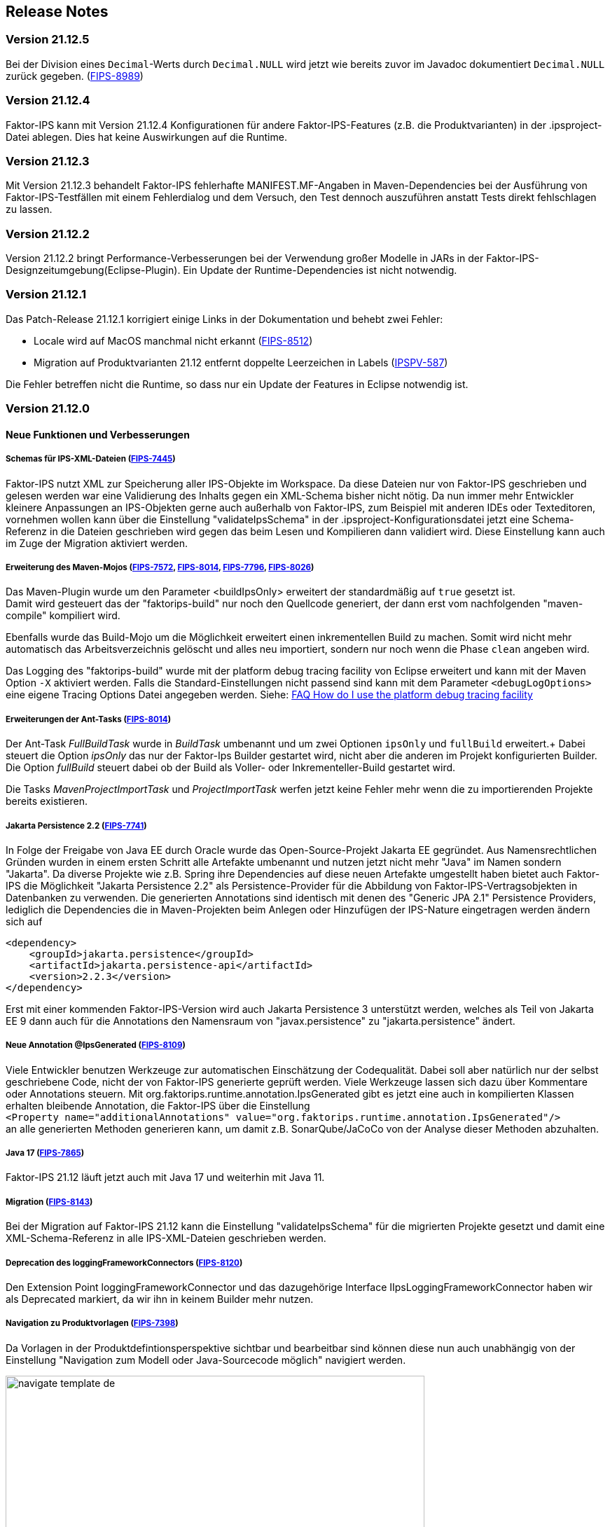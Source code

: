 :jbake-title: Release Notes
:jbake-type: chapter
:jbake-status: published
:jbake-order: 10
:images-folder: {images}releasenotes/

== Release Notes

=== Version 21.12.5
Bei der Division eines `Decimal`-Werts durch `Decimal.NULL` wird jetzt wie bereits zuvor im Javadoc dokumentiert `Decimal.NULL` zurück gegeben. (https://jira.faktorzehn.de/browse/FIPS-8989[FIPS-8989])

=== Version 21.12.4

Faktor-IPS kann mit Version 21.12.4 Konfigurationen für andere Faktor-IPS-Features (z.B. die Produktvarianten) in der .ipsproject-Datei ablegen. Dies hat keine Auswirkungen auf die Runtime. 

=== Version 21.12.3

Mit Version 21.12.3 behandelt Faktor-IPS fehlerhafte MANIFEST.MF-Angaben in Maven-Dependencies bei der Ausführung von Faktor-IPS-Testfällen mit einem Fehlerdialog und dem Versuch, den Test dennoch auszuführen anstatt Tests direkt fehlschlagen zu lassen.

=== Version 21.12.2

Version 21.12.2 bringt Performance-Verbesserungen bei der Verwendung großer Modelle in JARs in der Faktor-IPS-Designzeitumgebung(Eclipse-Plugin). Ein Update der Runtime-Dependencies ist nicht notwendig.

=== Version 21.12.1

Das Patch-Release 21.12.1 korrigiert einige Links in der Dokumentation und behebt zwei Fehler:

 * Locale wird auf MacOS manchmal nicht erkannt (https://jira.faktorzehn.de/browse/FIPS-8512[FIPS-8512])
 * Migration auf Produktvarianten 21.12 entfernt doppelte Leerzeichen in Labels (https://jira.faktorzehn.de/browse/IPSPV-587[IPSPV-587])
 
Die Fehler betreffen nicht die Runtime, so dass nur ein Update der Features in Eclipse notwendig ist. 

=== Version 21.12.0

==== Neue Funktionen und Verbesserungen

===== Schemas für IPS-XML-Dateien (https://jira.faktorzehn.de/browse/FIPS-7445[FIPS-7445])
Faktor-IPS nutzt XML zur Speicherung aller IPS-Objekte im Workspace. Da diese Dateien nur von Faktor-IPS geschrieben und gelesen werden war eine Validierung des Inhalts gegen ein XML-Schema bisher nicht nötig. 
Da nun immer mehr Entwickler kleinere Anpassungen an IPS-Objekten gerne auch außerhalb von Faktor-IPS, zum Beispiel mit anderen IDEs oder Texteditoren, vornehmen wollen kann über die Einstellung "validateIpsSchema" 
in der .ipsproject-Konfigurationsdatei jetzt eine Schema-Referenz in die Dateien geschrieben wird gegen das beim Lesen und Kompilieren dann validiert wird. Diese Einstellung kann auch im Zuge der Migration aktiviert werden.

===== Erweiterung des Maven-Mojos (https://jira.faktorzehn.de/browse/FIPS-7572[FIPS-7572], https://jira.faktorzehn.de/browse/FIPS-8014[FIPS-8014], https://jira.faktorzehn.de/browse/FIPS-7796[FIPS-7796], https://jira.faktorzehn.de/browse/FIPS-8026[FIPS-8026])
Das Maven-Plugin wurde um den Parameter <buildIpsOnly> erweitert der standardmäßig auf `true` gesetzt ist. +
Damit wird gesteuert das der "faktorips-build" nur noch den Quellcode generiert, der dann erst vom nachfolgenden "maven-compile" kompiliert wird. +

Ebenfalls wurde das Build-Mojo um die Möglichkeit erweitert einen inkrementellen Build zu machen. Somit wird nicht mehr automatisch das Arbeitsverzeichnis gelöscht und alles neu importiert, sondern nur noch wenn die Phase `clean` angeben wird. +

Das Logging des "faktorips-build" wurde mit der platform debug tracing facility von Eclipse erweitert und kann mit der Maven Option `-X` aktiviert werden. Falls die Standard-Einstellungen nicht passend sind kann mit dem Parameter `<debugLogOptions>`
eine eigene Tracing Options Datei angegeben werden. Siehe: https://wiki.eclipse.org/FAQ_How_do_I_use_the_platform_debug_tracing_facility[FAQ How do I use the platform debug tracing facility]

===== Erweiterungen der Ant-Tasks (https://jira.faktorzehn.de/browse/FIPS-8014[FIPS-8014])
Der Ant-Task _FullBuildTask_ wurde in _BuildTask_ umbenannt und um zwei Optionen `ipsOnly` und `fullBuild` erweitert.+
Dabei steuert die Option _ipsOnly_ das nur der Faktor-Ips Builder gestartet wird, nicht aber die anderen im Projekt konfigurierten Builder. +
Die Option _fullBuild_ steuert dabei ob der Build als Voller- oder Inkrementeller-Build gestartet wird. +

Die Tasks _MavenProjectImportTask_ und _ProjectImportTask_ werfen jetzt keine Fehler mehr wenn die zu importierenden Projekte bereits existieren.

===== Jakarta Persistence 2.2 (https://jira.faktorzehn.de/browse/FIPS-7741[FIPS-7741])
In Folge der Freigabe von Java EE durch Oracle wurde das Open-Source-Projekt Jakarta EE gegründet. Aus Namensrechtlichen Gründen wurden in einem ersten Schritt alle Artefakte umbenannt und nutzen jetzt nicht mehr "Java" im Namen sondern "Jakarta". 
Da diverse Projekte wie z.B. Spring ihre Dependencies auf diese neuen Artefakte umgestellt haben bietet auch Faktor-IPS die Möglichkeit "Jakarta Persistence 2.2" als Persistence-Provider für die Abbildung von Faktor-IPS-Vertragsobjekten in Datenbanken zu verwenden. 
Die generierten Annotations sind identisch mit denen des "Generic JPA 2.1" Persistence Providers, lediglich die Dependencies die in Maven-Projekten beim Anlegen oder Hinzufügen der IPS-Nature eingetragen werden ändern sich auf

[source, xml]
----
<dependency> 
    <groupId>jakarta.persistence</groupId> 
    <artifactId>jakarta.persistence-api</artifactId> 
    <version>2.2.3</version> 
</dependency>
----

Erst mit einer kommenden Faktor-IPS-Version wird auch Jakarta Persistence 3 unterstützt werden, welches als Teil von Jakarta EE 9 dann auch für die Annotations den Namensraum von "javax.persistence" zu "jakarta.persistence" ändert.

===== Neue Annotation @IpsGenerated (https://jira.faktorzehn.de/browse/FIPS-8109[FIPS-8109])
Viele Entwickler benutzen Werkzeuge zur automatischen Einschätzung der Codequalität. Dabei soll aber natürlich nur der selbst geschriebene Code, nicht der von Faktor-IPS generierte geprüft werden. Viele Werkzeuge lassen sich dazu über Kommentare oder Annotations steuern. 
Mit org.faktorips.runtime.annotation.IpsGenerated gibt es jetzt eine auch in kompilierten Klassen erhalten bleibende Annotation, die Faktor-IPS über die Einstellung +
`<Property name="additionalAnnotations" value="org.faktorips.runtime.annotation.IpsGenerated"/>` +
an alle generierten Methoden generieren kann, um damit z.B. SonarQube/JaCoCo von der Analyse dieser Methoden abzuhalten.

===== Java 17 (https://jira.faktorzehn.de/browse/FIPS-7865[FIPS-7865])
Faktor-IPS 21.12 läuft jetzt auch mit Java 17 und weiterhin mit Java 11.

===== Migration (https://jira.faktorzehn.de/browse/FIPS-8143[FIPS-8143])
Bei der Migration auf Faktor-IPS 21.12 kann die Einstellung "validateIpsSchema" für die migrierten Projekte gesetzt und damit eine XML-Schema-Referenz in alle IPS-XML-Dateien geschrieben werden.

===== Deprecation des loggingFrameworkConnectors (https://jira.faktorzehn.de/browse/FIPS-8120[FIPS-8120])
Den Extension Point loggingFrameworkConnector und das dazugehörige Interface IIpsLoggingFrameworkConnector haben wir als Deprecated markiert, da wir ihn in keinem Builder mehr nutzen.

===== Navigation zu Produktvorlagen (https://jira.faktorzehn.de/browse/FIPS-7398[FIPS-7398])
Da Vorlagen in der Produktdefintionsperspektive sichtbar und bearbeitbar sind können diese nun auch unabhängig von der Einstellung "Navigation zum Modell oder Java-Sourcecode möglich" navigiert werden.

image:{images-folder}navigate_template_de.png[width=598,height=254,align="center"]

===== Matcher (https://jira.faktorzehn.de/browse/FIPS-8175[FIPS-8175])
Die Matcher für die `org.faktorips.runtime.MessageList` aus `de.faktorzehn.commons.ips.test.matcher.IpsMatchers` sind nun auch Teil von Faktor-IPS und (unter teilweise anderem Namen) in `org.faktorips.testsupport.IpsMatchers` verfügbar. Zusätzlich gibt es Matcher für `org.faktorips.valueset.ValueSet` in `org.faktorips.testsupport.ValueSetMatchers`. +
Maven-Dependency:

[source, xml]
----
<dependency> 
    <groupId>org.faktorips</groupId> 
    <artifactId>org.faktorips.testsupport</artifactId> 
    <scope>test</scope>
</dependency>
----

===== Weitere Funktionen und Verbesserungen
 * neuer Extension Point beim Speichern eines Produktkonfigurationsbausteines (https://jira.faktorzehn.de/browse/FIPS-7549[FIPS-7549])
 * Dokumentation zu Relevanzen (https://jira.faktorzehn.de/browse/FIPS-7761[FIPS-7761])
 * Abstrakte Enums als Datentyp für reine Vertragsattribute an konkreten Vertragstypen (https://jira.faktorzehn.de/browse/FIPS-6875[FIPS-6875])
 * Attribut "beinhaltet <null>" anders darstellen (https://jira.faktorzehn.de/browse/FIPS-7129[FIPS-7129])
 * Navigation zu Vorlagen sollte immer möglich sein (https://jira.faktorzehn.de/browse/FIPS-7398[FIPS-7398])
 * Reihenfolge von Custom Validations soll der im ExtensionPoint: org.faktorips.devtools.core.customValidation entsprechen. (https://jira.faktorzehn.de/browse/FIPS-7536[FIPS-7536])
 * Menü-Enablement sollte Ips-Objekte nicht unnötig instantiieren (https://jira.faktorzehn.de/browse/FIPS-7682[FIPS-7682])
 * jakarta.persistence 2.2 als Persistence Provider (https://jira.faktorzehn.de/browse/FIPS-7741[FIPS-7741])
 * Offizielle Eclipse-Update-Site als Default im Mojo nutzen (https://jira.faktorzehn.de/browse/FIPS-7816[FIPS-7816])
 * Java 17-Unterstützung (https://jira.faktorzehn.de/browse/FIPS-7865[FIPS-7865])
 * -Dmaven.repo.local auswerten und in Eclipse setzen (https://jira.faktorzehn.de/browse/FIPS-7922[FIPS-7922])
 * Versionsübergreifende Tests (https://jira.faktorzehn.de/browse/FIPS-7968[FIPS-7968])
 * Abfragemöglichkeit, ob ein ValueSet nicht eingeschränkt ist (https://jira.faktorzehn.de/browse/FIPS-7980[FIPS-7980])
 * Faktor-IPS Maven Plugin und Lombok sollen in einem Projekt verwendet werden können (https://jira.faktorzehn.de/browse/FIPS-7981[FIPS-7981])
 * Incremental IPS-Build (https://jira.faktorzehn.de/browse/FIPS-8014[FIPS-8014])
 * Logging verbessern (https://jira.faktorzehn.de/browse/FIPS-8026[FIPS-8026])
 * @Generated Annotation um generierten Code aus der CodeCoverage raus zu nehmen (https://jira.faktorzehn.de/browse/FIPS-8109[FIPS-8109])
 * loggingFrameworkConnector deprecaten (https://jira.faktorzehn.de/browse/FIPS-8120[FIPS-8120])
 * XML-Validierungs-Setting aktivieren (https://jira.faktorzehn.de/browse/FIPS-8143[FIPS-8143])
 * toString in PolicyCmptType-Subklassen sollte per default super aufrufen (https://jira.faktorzehn.de/browse/FIPS-8168[FIPS-8168])
 * Matchers aus f10-commons mit IPS veröffentlichen (https://jira.faktorzehn.de/browse/FIPS-8175[FIPS-8175])
 * SingleInternationalString in testsupport aufnehmen (https://jira.faktorzehn.de/browse/FIPS-8366[FIPS-8366])
 * Archetype für 21.12 anpassen (https://jira.faktorzehn.de/browse/FIPS-8389[FIPS-8389])
 * @IpsGenerated als Default in neuen Projekten eintragen (https://jira.faktorzehn.de/browse/FIPS-8404[FIPS-8404])
 * Schema für XMLs (https://jira.faktorzehn.de/browse/FIPS-7445[FIPS-7445])


==== Behobene Fehler
 * Fehlermeldung beschreibt die Anpassungsstufe, obwohl es keine Anpassungsstufen gibt (https://jira.faktorzehn.de/browse/FIPS-6836[FIPS-6836])
 * NPE beim Versuch eines Copy&Paste im Attribute Edit Dialog (https://jira.faktorzehn.de/browse/FIPS-1602[FIPS-1602])
 * Reiter Persistenz muss bei überschriebenen Attributen disabled sein (https://jira.faktorzehn.de/browse/FIPS-5847[FIPS-5847])
 * Konkreter Enum kann nicht auf abstrakt umgestellt werden (https://jira.faktorzehn.de/browse/FIPS-6450[FIPS-6450])
 * Wertebereich lässt sich beim Anlegen eines Produktbausteintyp-Attributs nicht ändern (https://jira.faktorzehn.de/browse/FIPS-6570[FIPS-6570])
 * IPS-Test findet Abhängigkeiten aus Maven-Dependencies nicht (https://jira.faktorzehn.de/browse/FIPS-6683[FIPS-6683])
 * "Beinhaltet <null>" in Produkt-Editor kann nicht entfernt werden, wenn in Vertragsklasse <null> nicht zugelassen ist. (https://jira.faktorzehn.de/browse/FIPS-6701[FIPS-6701])
 * NPE beim Anlegen eines Vertragsteiltyps (https://jira.faktorzehn.de/browse/FIPS-7062[FIPS-7062])
 * NullPointerException beim Ändern auf Anpassungsstufen (https://jira.faktorzehn.de/browse/FIPS-7187[FIPS-7187])
 * Aktive Attribut Eingabeelemente in Readonly Aufzählungstypen (https://jira.faktorzehn.de/browse/FIPS-7288[FIPS-7288])
 * Radio Buttons für Relevanz bleiben bei Template Nutzung readonly (https://jira.faktorzehn.de/browse/FIPS-7749[FIPS-7749])
 * Copy&Paste in Dialogen (https://jira.faktorzehn.de/browse/FIPS-7759[FIPS-7759])
 * NullPointerException bei Prüfen eines Wertes eines Attributes vom Typ Long in einer LongRange (https://jira.faktorzehn.de/browse/FIPS-7884[FIPS-7884])
 * IllegalArgumentException bei Prüfen eines Wertes eines Attributes vom Typ Money in ValueSet mit unterschiedlicher Währung (https://jira.faktorzehn.de/browse/FIPS-7885[FIPS-7885])
 * ProductCmptBuilder: cardinality fehlt im super Aufruf  (https://jira.faktorzehn.de/browse/FIPS-7909[FIPS-7909])
 * CSV Import an Tabelle anhängen speichert nicht auf Platte (https://jira.faktorzehn.de/browse/FIPS-7969[FIPS-7969])
 * Archetype funktioniert nicht in Eclipse (https://jira.faktorzehn.de/browse/FIPS-7970[FIPS-7970])
 * Leerzeile in generiertem Javadoc Kommentar bei Table Row Klassen (https://jira.faktorzehn.de/browse/FIPS-7971[FIPS-7971])
 * NullPointerException im ProduktStrukturExplorer (https://jira.faktorzehn.de/browse/FIPS-7973[FIPS-7973])
 * StringLengthValueSet: fehlerhafte Implementierung isEmpty() und isDiscrete() (https://jira.faktorzehn.de/browse/FIPS-7979[FIPS-7979])
 * "Struktur anzeigen" fehlt im Kontextmenü in Produktdefinitionsperspektive (https://jira.faktorzehn.de/browse/FIPS-8063[FIPS-8063])
 * Validierung für doppelte Kind-ID-Version-ID-Kombinationen nicht ausschaltbar (https://jira.faktorzehn.de/browse/FIPS-8073[FIPS-8073])
 * NPE when calling "getValues(true)" on a BigDecimalRange without a step (step = null) (https://jira.faktorzehn.de/browse/FIPS-8081[FIPS-8081])
 * Werte für DynamicEnumDatatype in TableContent nicht korrekt wählbar/dargestellt (https://jira.faktorzehn.de/browse/FIPS-8083[FIPS-8083])
 * Maven Build schlägt unregelmäßig fehl (https://jira.faktorzehn.de/browse/FIPS-8088[FIPS-8088])
 * DefaultRange.isUnrestricted(true) berücksichtigt empty Range nicht (https://jira.faktorzehn.de/browse/FIPS-8114[FIPS-8114])
 * Maven-Build hängt (https://jira.faktorzehn.de/browse/FIPS-8147[FIPS-8147])
 * Java 11 bricht XMLs mit Werten und Extension Properties um (https://jira.faktorzehn.de/browse/FIPS-8149[FIPS-8149])
 * NPE beim Unterschiede beheben (https://jira.faktorzehn.de/browse/FIPS-8156[FIPS-8156])
 * Produkt-Struktur-Explorer zeigt Regeln nicht an (https://jira.faktorzehn.de/browse/FIPS-8198[FIPS-8198])
 * faktorips-maven-plugin schlägt bei Maven Release fehl (https://jira.faktorzehn.de/browse/FIPS-8202[FIPS-8202])
 * No more handles im DeepCopyWizard (https://jira.faktorzehn.de/browse/FIPS-8219[FIPS-8219])
 * Long-Attribute in FIPS-Enums erzeugen nicht kompilierbaren Code bei großen Werten (https://jira.faktorzehn.de/browse/FIPS-8226[FIPS-8226])
 * Datum-Picker in Eclipse 21.6 (https://jira.faktorzehn.de/browse/FIPS-8230[FIPS-8230])
 * Schema für PolicyCmptType funktioniert nicht mit Produktvarianten auf Regeln (https://jira.faktorzehn.de/browse/FIPS-8286[FIPS-8286])
 * Systemunabhängige Line-Endings in Test-Klassen (https://jira.faktorzehn.de/browse/FIPS-8291[FIPS-8291])
 * getCardinalityFor.. Methoden werden nicht refaktoriert (https://jira.faktorzehn.de/browse/FIPS-8315[FIPS-8315])
 * Mojo sheitert beim Build eines Maven-Projekts mit gesetztem <name> (https://jira.faktorzehn.de/browse/FIPS-8321[FIPS-8321])
 * faktorips-maven-plugin schlägt mit ".project is out of sync with the file system" fehl (https://jira.faktorzehn.de/browse/FIPS-8340[FIPS-8340])
 * Schema für Tabellen fordert unnötiges format-Attribut (https://jira.faktorzehn.de/browse/FIPS-8346[FIPS-8346])
 * XML von unbekannten ExtensionProperties wird bei Migration auf 21.12 um xmlns="" ergänzt (https://jira.faktorzehn.de/browse/FIPS-8349[FIPS-8349])
 * XML-Schema fehlerhaft bei Tabellen mit null (https://jira.faktorzehn.de/browse/FIPS-8353[FIPS-8353])
 * Bausteinnamen mit doppelten Leerzeichen führen zu Fehler (https://jira.faktorzehn.de/browse/FIPS-8362[FIPS-8362])
 * executionEnvironment sollte als Default das laufende Java nehmen (https://jira.faktorzehn.de/browse/FIPS-8364[FIPS-8364])
 * Annotation in additional and retain führt dazu dass keine neuen Annotations hinzugefügt werden (https://jira.faktorzehn.de/browse/FIPS-8377[FIPS-8377])
 * @Override fehlt manchmal  (https://jira.faktorzehn.de/browse/FIPS-8411[FIPS-8411])
